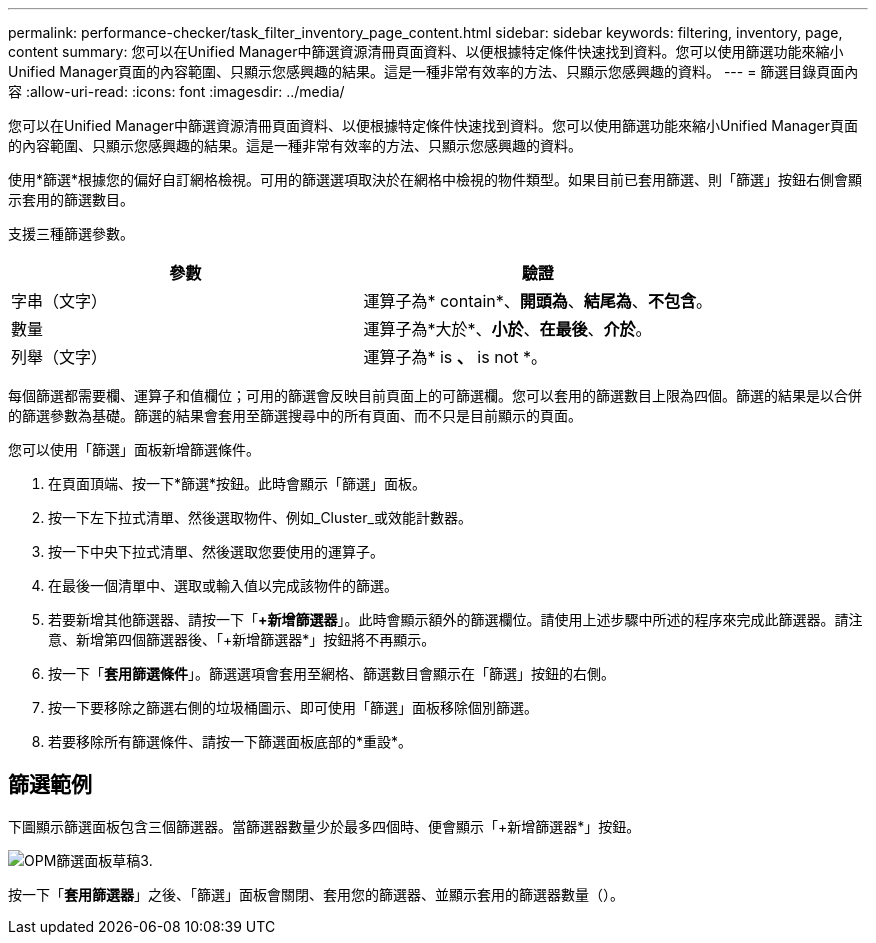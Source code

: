 ---
permalink: performance-checker/task_filter_inventory_page_content.html 
sidebar: sidebar 
keywords: filtering, inventory, page, content 
summary: 您可以在Unified Manager中篩選資源清冊頁面資料、以便根據特定條件快速找到資料。您可以使用篩選功能來縮小Unified Manager頁面的內容範圍、只顯示您感興趣的結果。這是一種非常有效率的方法、只顯示您感興趣的資料。 
---
= 篩選目錄頁面內容
:allow-uri-read: 
:icons: font
:imagesdir: ../media/


[role="lead"]
您可以在Unified Manager中篩選資源清冊頁面資料、以便根據特定條件快速找到資料。您可以使用篩選功能來縮小Unified Manager頁面的內容範圍、只顯示您感興趣的結果。這是一種非常有效率的方法、只顯示您感興趣的資料。

使用*篩選*根據您的偏好自訂網格檢視。可用的篩選選項取決於在網格中檢視的物件類型。如果目前已套用篩選、則「篩選」按鈕右側會顯示套用的篩選數目。

支援三種篩選參數。

|===
| 參數 | 驗證 


 a| 
字串（文字）
 a| 
運算子為* contain*、*開頭為*、*結尾為*、*不包含*。



 a| 
數量
 a| 
運算子為*大於*、*小於*、*在最後*、*介於*。



 a| 
列舉（文字）
 a| 
運算子為* is *、* is not *。

|===
每個篩選都需要欄、運算子和值欄位；可用的篩選會反映目前頁面上的可篩選欄。您可以套用的篩選數目上限為四個。篩選的結果是以合併的篩選參數為基礎。篩選的結果會套用至篩選搜尋中的所有頁面、而不只是目前顯示的頁面。

您可以使用「篩選」面板新增篩選條件。

. 在頁面頂端、按一下*篩選*按鈕。此時會顯示「篩選」面板。
. 按一下左下拉式清單、然後選取物件、例如_Cluster_或效能計數器。
. 按一下中央下拉式清單、然後選取您要使用的運算子。
. 在最後一個清單中、選取或輸入值以完成該物件的篩選。
. 若要新增其他篩選器、請按一下「*+新增篩選器*」。此時會顯示額外的篩選欄位。請使用上述步驟中所述的程序來完成此篩選器。請注意、新增第四個篩選器後、「+新增篩選器*」按鈕將不再顯示。
. 按一下「*套用篩選條件*」。篩選選項會套用至網格、篩選數目會顯示在「篩選」按鈕的右側。
. 按一下要移除之篩選右側的垃圾桶圖示、即可使用「篩選」面板移除個別篩選。
. 若要移除所有篩選條件、請按一下篩選面板底部的*重設*。




== 篩選範例

下圖顯示篩選面板包含三個篩選器。當篩選器數量少於最多四個時、便會顯示「+新增篩選器*」按鈕。

image::../media/opm_filtering_panel_draft_3.gif[OPM篩選面板草稿3.]

按一下「*套用篩選器*」之後、「篩選」面板會關閉、套用您的篩選器、並顯示套用的篩選器數量（image:../media/opm_filters_applied.gif[""]）。
